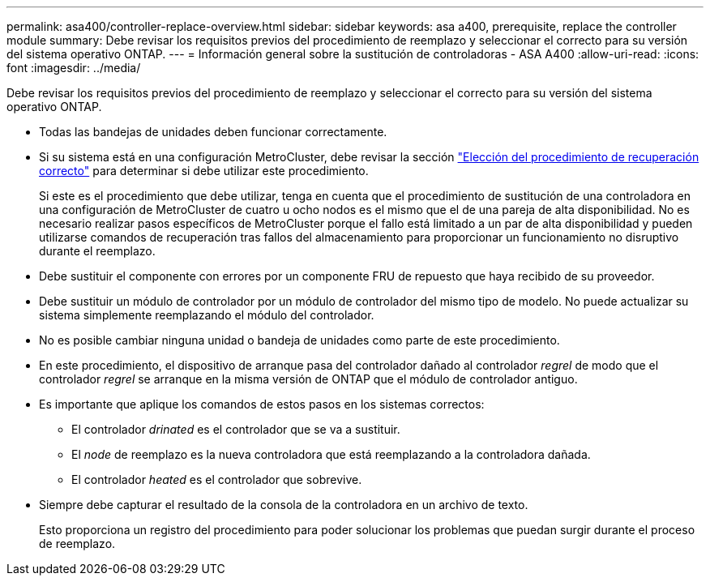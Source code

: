 ---
permalink: asa400/controller-replace-overview.html 
sidebar: sidebar 
keywords: asa a400, prerequisite, replace the controller module 
summary: Debe revisar los requisitos previos del procedimiento de reemplazo y seleccionar el correcto para su versión del sistema operativo ONTAP. 
---
= Información general sobre la sustitución de controladoras - ASA A400
:allow-uri-read: 
:icons: font
:imagesdir: ../media/


[role="lead"]
Debe revisar los requisitos previos del procedimiento de reemplazo y seleccionar el correcto para su versión del sistema operativo ONTAP.

* Todas las bandejas de unidades deben funcionar correctamente.
* Si su sistema está en una configuración MetroCluster, debe revisar la sección https://docs.netapp.com/us-en/ontap-metrocluster/disaster-recovery/concept_choosing_the_correct_recovery_procedure_parent_concept.html["Elección del procedimiento de recuperación correcto"] para determinar si debe utilizar este procedimiento.
+
Si este es el procedimiento que debe utilizar, tenga en cuenta que el procedimiento de sustitución de una controladora en una configuración de MetroCluster de cuatro u ocho nodos es el mismo que el de una pareja de alta disponibilidad. No es necesario realizar pasos específicos de MetroCluster porque el fallo está limitado a un par de alta disponibilidad y pueden utilizarse comandos de recuperación tras fallos del almacenamiento para proporcionar un funcionamiento no disruptivo durante el reemplazo.

* Debe sustituir el componente con errores por un componente FRU de repuesto que haya recibido de su proveedor.
* Debe sustituir un módulo de controlador por un módulo de controlador del mismo tipo de modelo. No puede actualizar su sistema simplemente reemplazando el módulo del controlador.
* No es posible cambiar ninguna unidad o bandeja de unidades como parte de este procedimiento.
* En este procedimiento, el dispositivo de arranque pasa del controlador dañado al controlador _regrel_ de modo que el controlador _regrel_ se arranque en la misma versión de ONTAP que el módulo de controlador antiguo.
* Es importante que aplique los comandos de estos pasos en los sistemas correctos:
+
** El controlador _drinated_ es el controlador que se va a sustituir.
** El _node_ de reemplazo es la nueva controladora que está reemplazando a la controladora dañada.
** El controlador _heated_ es el controlador que sobrevive.


* Siempre debe capturar el resultado de la consola de la controladora en un archivo de texto.
+
Esto proporciona un registro del procedimiento para poder solucionar los problemas que puedan surgir durante el proceso de reemplazo.


